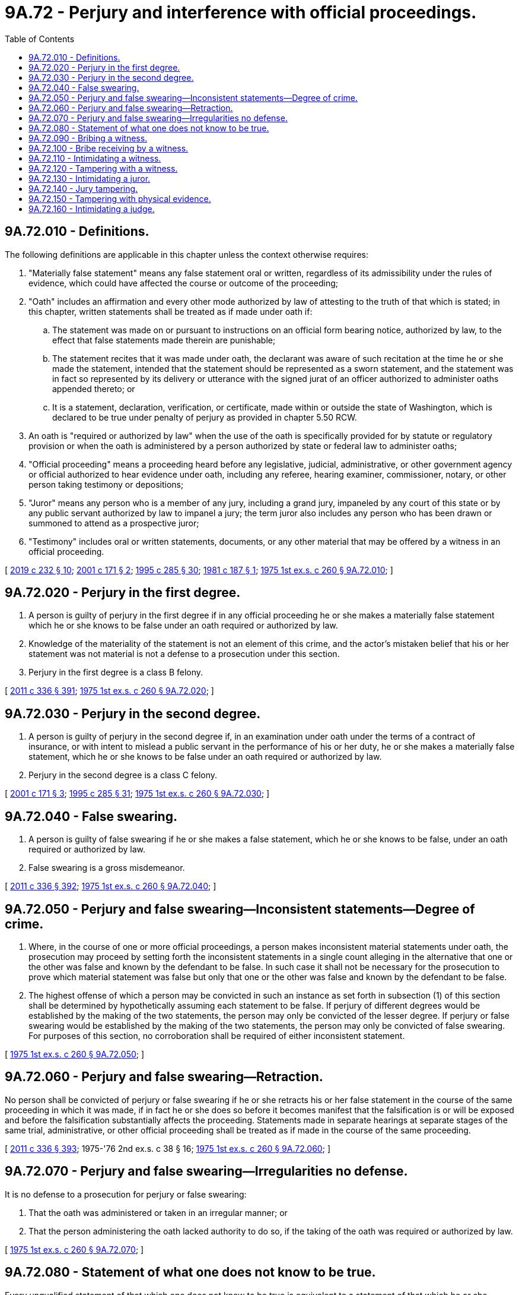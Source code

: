 = 9A.72 - Perjury and interference with official proceedings.
:toc:

== 9A.72.010 - Definitions.
The following definitions are applicable in this chapter unless the context otherwise requires:

. "Materially false statement" means any false statement oral or written, regardless of its admissibility under the rules of evidence, which could have affected the course or outcome of the proceeding;

. "Oath" includes an affirmation and every other mode authorized by law of attesting to the truth of that which is stated; in this chapter, written statements shall be treated as if made under oath if:

.. The statement was made on or pursuant to instructions on an official form bearing notice, authorized by law, to the effect that false statements made therein are punishable;

.. The statement recites that it was made under oath, the declarant was aware of such recitation at the time he or she made the statement, intended that the statement should be represented as a sworn statement, and the statement was in fact so represented by its delivery or utterance with the signed jurat of an officer authorized to administer oaths appended thereto; or

.. It is a statement, declaration, verification, or certificate, made within or outside the state of Washington, which is declared to be true under penalty of perjury as provided in chapter 5.50 RCW.

. An oath is "required or authorized by law" when the use of the oath is specifically provided for by statute or regulatory provision or when the oath is administered by a person authorized by state or federal law to administer oaths;

. "Official proceeding" means a proceeding heard before any legislative, judicial, administrative, or other government agency or official authorized to hear evidence under oath, including any referee, hearing examiner, commissioner, notary, or other person taking testimony or depositions;

. "Juror" means any person who is a member of any jury, including a grand jury, impaneled by any court of this state or by any public servant authorized by law to impanel a jury; the term juror also includes any person who has been drawn or summoned to attend as a prospective juror;

. "Testimony" includes oral or written statements, documents, or any other material that may be offered by a witness in an official proceeding.

[ http://lawfilesext.leg.wa.gov/biennium/2019-20/Pdf/Bills/Session%20Laws/Senate/5017-S.SL.pdf?cite=2019%20c%20232%20§%2010[2019 c 232 § 10]; http://lawfilesext.leg.wa.gov/biennium/2001-02/Pdf/Bills/Session%20Laws/House/1692.SL.pdf?cite=2001%20c%20171%20§%202[2001 c 171 § 2]; http://lawfilesext.leg.wa.gov/biennium/1995-96/Pdf/Bills/Session%20Laws/House/1557-S2.SL.pdf?cite=1995%20c%20285%20§%2030[1995 c 285 § 30]; http://leg.wa.gov/CodeReviser/documents/sessionlaw/1981c187.pdf?cite=1981%20c%20187%20§%201[1981 c 187 § 1]; http://leg.wa.gov/CodeReviser/documents/sessionlaw/1975ex1c260.pdf?cite=1975%201st%20ex.s.%20c%20260%20§%209A.72.010[1975 1st ex.s. c 260 § 9A.72.010]; ]

== 9A.72.020 - Perjury in the first degree.
. A person is guilty of perjury in the first degree if in any official proceeding he or she makes a materially false statement which he or she knows to be false under an oath required or authorized by law.

. Knowledge of the materiality of the statement is not an element of this crime, and the actor's mistaken belief that his or her statement was not material is not a defense to a prosecution under this section.

. Perjury in the first degree is a class B felony.

[ http://lawfilesext.leg.wa.gov/biennium/2011-12/Pdf/Bills/Session%20Laws/Senate/5045.SL.pdf?cite=2011%20c%20336%20§%20391[2011 c 336 § 391]; http://leg.wa.gov/CodeReviser/documents/sessionlaw/1975ex1c260.pdf?cite=1975%201st%20ex.s.%20c%20260%20§%209A.72.020[1975 1st ex.s. c 260 § 9A.72.020]; ]

== 9A.72.030 - Perjury in the second degree.
. A person is guilty of perjury in the second degree if, in an examination under oath under the terms of a contract of insurance, or with intent to mislead a public servant in the performance of his or her duty, he or she makes a materially false statement, which he or she knows to be false under an oath required or authorized by law.

. Perjury in the second degree is a class C felony.

[ http://lawfilesext.leg.wa.gov/biennium/2001-02/Pdf/Bills/Session%20Laws/House/1692.SL.pdf?cite=2001%20c%20171%20§%203[2001 c 171 § 3]; http://lawfilesext.leg.wa.gov/biennium/1995-96/Pdf/Bills/Session%20Laws/House/1557-S2.SL.pdf?cite=1995%20c%20285%20§%2031[1995 c 285 § 31]; http://leg.wa.gov/CodeReviser/documents/sessionlaw/1975ex1c260.pdf?cite=1975%201st%20ex.s.%20c%20260%20§%209A.72.030[1975 1st ex.s. c 260 § 9A.72.030]; ]

== 9A.72.040 - False swearing.
. A person is guilty of false swearing if he or she makes a false statement, which he or she knows to be false, under an oath required or authorized by law.

. False swearing is a gross misdemeanor.

[ http://lawfilesext.leg.wa.gov/biennium/2011-12/Pdf/Bills/Session%20Laws/Senate/5045.SL.pdf?cite=2011%20c%20336%20§%20392[2011 c 336 § 392]; http://leg.wa.gov/CodeReviser/documents/sessionlaw/1975ex1c260.pdf?cite=1975%201st%20ex.s.%20c%20260%20§%209A.72.040[1975 1st ex.s. c 260 § 9A.72.040]; ]

== 9A.72.050 - Perjury and false swearing—Inconsistent statements—Degree of crime.
. Where, in the course of one or more official proceedings, a person makes inconsistent material statements under oath, the prosecution may proceed by setting forth the inconsistent statements in a single count alleging in the alternative that one or the other was false and known by the defendant to be false. In such case it shall not be necessary for the prosecution to prove which material statement was false but only that one or the other was false and known by the defendant to be false.

. The highest offense of which a person may be convicted in such an instance as set forth in subsection (1) of this section shall be determined by hypothetically assuming each statement to be false. If perjury of different degrees would be established by the making of the two statements, the person may only be convicted of the lesser degree. If perjury or false swearing would be established by the making of the two statements, the person may only be convicted of false swearing. For purposes of this section, no corroboration shall be required of either inconsistent statement.

[ http://leg.wa.gov/CodeReviser/documents/sessionlaw/1975ex1c260.pdf?cite=1975%201st%20ex.s.%20c%20260%20§%209A.72.050[1975 1st ex.s. c 260 § 9A.72.050]; ]

== 9A.72.060 - Perjury and false swearing—Retraction.
No person shall be convicted of perjury or false swearing if he or she retracts his or her false statement in the course of the same proceeding in which it was made, if in fact he or she does so before it becomes manifest that the falsification is or will be exposed and before the falsification substantially affects the proceeding. Statements made in separate hearings at separate stages of the same trial, administrative, or other official proceeding shall be treated as if made in the course of the same proceeding.

[ http://lawfilesext.leg.wa.gov/biennium/2011-12/Pdf/Bills/Session%20Laws/Senate/5045.SL.pdf?cite=2011%20c%20336%20§%20393[2011 c 336 § 393]; 1975-'76 2nd ex.s. c 38 § 16; http://leg.wa.gov/CodeReviser/documents/sessionlaw/1975ex1c260.pdf?cite=1975%201st%20ex.s.%20c%20260%20§%209A.72.060[1975 1st ex.s. c 260 § 9A.72.060]; ]

== 9A.72.070 - Perjury and false swearing—Irregularities no defense.
It is no defense to a prosecution for perjury or false swearing:

. That the oath was administered or taken in an irregular manner; or

. That the person administering the oath lacked authority to do so, if the taking of the oath was required or authorized by law.

[ http://leg.wa.gov/CodeReviser/documents/sessionlaw/1975ex1c260.pdf?cite=1975%201st%20ex.s.%20c%20260%20§%209A.72.070[1975 1st ex.s. c 260 § 9A.72.070]; ]

== 9A.72.080 - Statement of what one does not know to be true.
Every unqualified statement of that which one does not know to be true is equivalent to a statement of that which he or she knows to be false.

[ http://lawfilesext.leg.wa.gov/biennium/2011-12/Pdf/Bills/Session%20Laws/Senate/5045.SL.pdf?cite=2011%20c%20336%20§%20394[2011 c 336 § 394]; http://leg.wa.gov/CodeReviser/documents/sessionlaw/1975ex1c260.pdf?cite=1975%201st%20ex.s.%20c%20260%20§%209A.72.080[1975 1st ex.s. c 260 § 9A.72.080]; ]

== 9A.72.090 - Bribing a witness.
. A person is guilty of bribing a witness if he or she offers, confers, or agrees to confer any benefit upon a witness or a person he or she has reason to believe is about to be called as a witness in any official proceeding or upon a person whom he or she has reason to believe may have information relevant to a criminal investigation or the abuse or neglect of a minor child, with intent to:

.. Influence the testimony of that person; or

.. Induce that person to avoid legal process summoning him or her to testify; or

.. Induce that person to absent himself or herself from an official proceeding to which he or she has been legally summoned; or

.. Induce that person to refrain from reporting information relevant to a criminal investigation or the abuse or neglect of a minor child.

. Bribing a witness is a class B felony.

[ http://lawfilesext.leg.wa.gov/biennium/1993-94/Pdf/Bills/Session%20Laws/Senate/6007-S.SL.pdf?cite=1994%20c%20271%20§%20202[1994 c 271 § 202]; http://leg.wa.gov/CodeReviser/documents/sessionlaw/1982ex1c47.pdf?cite=1982%201st%20ex.s.%20c%2047%20§%2016[1982 1st ex.s. c 47 § 16]; http://leg.wa.gov/CodeReviser/documents/sessionlaw/1975ex1c260.pdf?cite=1975%201st%20ex.s.%20c%20260%20§%209A.72.090[1975 1st ex.s. c 260 § 9A.72.090]; ]

== 9A.72.100 - Bribe receiving by a witness.
. A witness or a person who has reason to believe he or she is about to be called as a witness in any official proceeding or that he or she may have information relevant to a criminal investigation or the abuse or neglect of a minor child is guilty of bribe receiving by a witness if he or she requests, accepts, or agrees to accept any benefit pursuant to an agreement or understanding that:

.. The person's testimony will thereby be influenced; or

.. The person will attempt to avoid legal process summoning him or her to testify; or

.. The person will attempt to absent himself or herself from an official proceeding to which he or she has been legally summoned; or

.. The person will not report information he or she has relevant to a criminal investigation or the abuse or neglect of a minor child.

. Bribe receiving by a witness is a class B felony.

[ http://lawfilesext.leg.wa.gov/biennium/1993-94/Pdf/Bills/Session%20Laws/Senate/6007-S.SL.pdf?cite=1994%20c%20271%20§%20203[1994 c 271 § 203]; http://leg.wa.gov/CodeReviser/documents/sessionlaw/1982ex1c47.pdf?cite=1982%201st%20ex.s.%20c%2047%20§%2017[1982 1st ex.s. c 47 § 17]; http://leg.wa.gov/CodeReviser/documents/sessionlaw/1975ex1c260.pdf?cite=1975%201st%20ex.s.%20c%20260%20§%209A.72.100[1975 1st ex.s. c 260 § 9A.72.100]; ]

== 9A.72.110 - Intimidating a witness.
. A person is guilty of intimidating a witness if a person, by use of a threat against a current or prospective witness, attempts to:

.. Influence the testimony of that person;

.. Induce that person to elude legal process summoning him or her to testify;

.. Induce that person to absent himself or herself from such proceedings; or

.. Induce that person not to report the information relevant to a criminal investigation or the abuse or neglect of a minor child, not to have the crime or the abuse or neglect of a minor child prosecuted, or not to give truthful or complete information relevant to a criminal investigation or the abuse or neglect of a minor child.

. A person also is guilty of intimidating a witness if the person directs a threat to a former witness because of the witness's role in an official proceeding.

. As used in this section:

.. "Threat" means:

... To communicate, directly or indirectly, the intent immediately to use force against any person who is present at the time; or

... Threat as defined in *RCW 9A.04.110(27).

.. "Current or prospective witness" means:

... A person endorsed as a witness in an official proceeding;

... A person whom the actor believes may be called as a witness in any official proceeding; or

... A person whom the actor has reason to believe may have information relevant to a criminal investigation or the abuse or neglect of a minor child.

.. "Former witness" means:

... A person who testified in an official proceeding;

... A person who was endorsed as a witness in an official proceeding;

... A person whom the actor knew or believed may have been called as a witness if a hearing or trial had been held; or

... A person whom the actor knew or believed may have provided information related to a criminal investigation or an investigation into the abuse or neglect of a minor child.

. Intimidating a witness is a class B felony.

. For purposes of this section, each instance of an attempt to intimidate a witness constitutes a separate offense.

[ http://lawfilesext.leg.wa.gov/biennium/2011-12/Pdf/Bills/Session%20Laws/House/1182.SL.pdf?cite=2011%20c%20165%20§%202[2011 c 165 § 2]; http://lawfilesext.leg.wa.gov/biennium/1997-98/Pdf/Bills/Session%20Laws/Senate/5520.SL.pdf?cite=1997%20c%2029%20§%201[1997 c 29 § 1]; http://lawfilesext.leg.wa.gov/biennium/1993-94/Pdf/Bills/Session%20Laws/Senate/6007-S.SL.pdf?cite=1994%20c%20271%20§%20204[1994 c 271 § 204]; http://leg.wa.gov/CodeReviser/documents/sessionlaw/1985c327.pdf?cite=1985%20c%20327%20§%202[1985 c 327 § 2]; http://leg.wa.gov/CodeReviser/documents/sessionlaw/1982ex1c47.pdf?cite=1982%201st%20ex.s.%20c%2047%20§%2018[1982 1st ex.s. c 47 § 18]; http://leg.wa.gov/CodeReviser/documents/sessionlaw/1975ex1c260.pdf?cite=1975%201st%20ex.s.%20c%20260%20§%209A.72.110[1975 1st ex.s. c 260 § 9A.72.110]; ]

== 9A.72.120 - Tampering with a witness.
. A person is guilty of tampering with a witness if he or she attempts to induce a witness or person he or she has reason to believe is about to be called as a witness in any official proceeding or a person whom he or she has reason to believe may have information relevant to a criminal investigation or the abuse or neglect of a minor child to:

.. Testify falsely or, without right or privilege to do so, to withhold any testimony; or

.. Absent himself or herself from such proceedings; or

.. Withhold from a law enforcement agency information which he or she has relevant to a criminal investigation or the abuse or neglect of a minor child to the agency.

. Tampering with a witness is a class C felony.

. For purposes of this section, each instance of an attempt to tamper with a witness constitutes a separate offense.

[ http://lawfilesext.leg.wa.gov/biennium/2011-12/Pdf/Bills/Session%20Laws/House/1182.SL.pdf?cite=2011%20c%20165%20§%203[2011 c 165 § 3]; http://lawfilesext.leg.wa.gov/biennium/1993-94/Pdf/Bills/Session%20Laws/Senate/6007-S.SL.pdf?cite=1994%20c%20271%20§%20205[1994 c 271 § 205]; http://leg.wa.gov/CodeReviser/documents/sessionlaw/1982ex1c47.pdf?cite=1982%201st%20ex.s.%20c%2047%20§%2019[1982 1st ex.s. c 47 § 19]; http://leg.wa.gov/CodeReviser/documents/sessionlaw/1975ex1c260.pdf?cite=1975%201st%20ex.s.%20c%20260%20§%209A.72.120[1975 1st ex.s. c 260 § 9A.72.120]; ]

== 9A.72.130 - Intimidating a juror.
. A person is guilty of intimidating a juror if a person directs a threat to a former juror because of the juror's vote, opinion, decision, or other official action as a juror, or if, by use of a threat, he or she attempts to influence a juror's vote, opinion, decision, or other official action as a juror.

. "Threat" as used in this section means:

.. To communicate, directly or indirectly, the intent immediately to use force against any person who is present at the time; or

.. Threats as defined in RCW 9A.04.110.

. Intimidating a juror is a class B felony.

[ http://lawfilesext.leg.wa.gov/biennium/2011-12/Pdf/Bills/Session%20Laws/Senate/5045.SL.pdf?cite=2011%20c%20336%20§%20395[2011 c 336 § 395]; http://leg.wa.gov/CodeReviser/documents/sessionlaw/1985c327.pdf?cite=1985%20c%20327%20§%203[1985 c 327 § 3]; http://leg.wa.gov/CodeReviser/documents/sessionlaw/1975ex1c260.pdf?cite=1975%201st%20ex.s.%20c%20260%20§%209A.72.130[1975 1st ex.s. c 260 § 9A.72.130]; ]

== 9A.72.140 - Jury tampering.
. A person is guilty of jury tampering if with intent to influence a juror's vote, opinion, decision, or other official action in a case, he or she attempts to communicate directly or indirectly with a juror other than as part of the proceedings in the trial of the case.

. Jury tampering is a gross misdemeanor.

[ http://lawfilesext.leg.wa.gov/biennium/2011-12/Pdf/Bills/Session%20Laws/Senate/5045.SL.pdf?cite=2011%20c%20336%20§%20396[2011 c 336 § 396]; http://leg.wa.gov/CodeReviser/documents/sessionlaw/1975ex1c260.pdf?cite=1975%201st%20ex.s.%20c%20260%20§%209A.72.140[1975 1st ex.s. c 260 § 9A.72.140]; ]

== 9A.72.150 - Tampering with physical evidence.
. A person is guilty of tampering with physical evidence if, having reason to believe that an official proceeding is pending or about to be instituted and acting without legal right or authority, he or she:

.. Destroys, mutilates, conceals, removes, or alters physical evidence with intent to impair its appearance, character, or availability in such pending or prospective official proceeding; or

.. Knowingly presents or offers any false physical evidence.

. "Physical evidence" as used in this section includes any article, object, document, record, or other thing of physical substance.

. Tampering with physical evidence is a gross misdemeanor.

[ http://lawfilesext.leg.wa.gov/biennium/2011-12/Pdf/Bills/Session%20Laws/Senate/5045.SL.pdf?cite=2011%20c%20336%20§%20397[2011 c 336 § 397]; http://leg.wa.gov/CodeReviser/documents/sessionlaw/1975ex1c260.pdf?cite=1975%201st%20ex.s.%20c%20260%20§%209A.72.150[1975 1st ex.s. c 260 § 9A.72.150]; ]

== 9A.72.160 - Intimidating a judge.
. A person is guilty of intimidating a judge if a person directs a threat to a judge because of a ruling or decision of the judge in any official proceeding, or if by use of a threat directed to a judge, a person attempts to influence a ruling or decision of the judge in any official proceeding.

. "Threat" as used in this section means:

.. To communicate, directly or indirectly, the intent immediately to use force against any person who is present at the time; or

.. Threats as defined in *RCW 9A.04.110(25).

. Intimidating a judge is a class B felony.

[ http://leg.wa.gov/CodeReviser/documents/sessionlaw/1985c327.pdf?cite=1985%20c%20327%20§%201[1985 c 327 § 1]; ]


